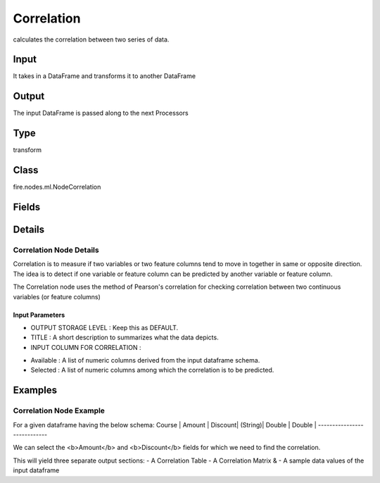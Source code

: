 Correlation
=========== 

calculates the correlation between two series of data.

Input
--------------
It takes in a DataFrame and transforms it to another DataFrame

Output
--------------
The input DataFrame is passed along to the next Processors

Type
--------- 

transform

Class
--------- 

fire.nodes.ml.NodeCorrelation

Fields
--------- 

.. list-table::
      :widths: 10 5 10
      :header-rows: 1

      * - Name
        - Title
        - Description
      * - title
        - Title
      * - inputCols
        - Input Column for Correlation
        - Column Names to check correlation 


Details
-------


Correlation Node Details
+++++++++++++++

Correlation is to measure if two variables or two feature columns tend to move in together in same or opposite direction. The idea is to detect if one variable or feature column can be predicted by another variable or feature column.

The Correlation node uses the method of Pearson's correlation for checking correlation between two continuous variables (or feature columns)

Input Parameters
```````````````

*  OUTPUT STORAGE LEVEL : Keep this as DEFAULT.
*  TITLE : A short description to summarizes what the data depicts.
*  INPUT COLUMN FOR CORRELATION : 

- Available : A list of numeric columns derived from the input dataframe schema.
- Selected : A list of numeric columns among which the correlation is to be predicted.
 


Examples
-------


Correlation Node Example
+++++++++++++++

For a given dataframe having the below schema:
Course  | Amount | Discount| 
(String)| Double | Double  |
----------------------------

We can select the <b>Amount</b> and <b>Discount</b> fields for which we need to find the correlation.

This will yield three separate output sections:
- A Correlation Table
- A Correlation Matrix &
- A sample data values of the input dataframe

